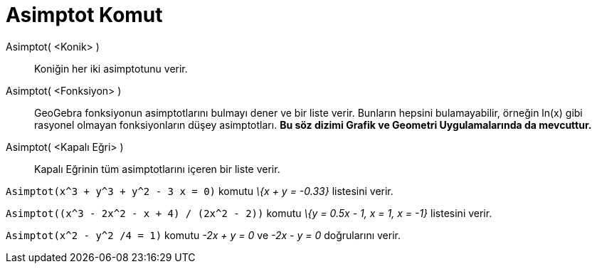 = Asimptot Komut
ifdef::env-github[:imagesdir: /tr/modules/ROOT/assets/images]

Asimptot( <Konik> )::
  Koniğin her iki asimptotunu verir.
Asimptot( <Fonksiyon> )::
  GeoGebra fonksiyonun asimptotlarını bulmayı dener ve bir liste verir. Bunların hepsini bulamayabilir, örneğin ln(x)
  gibi rasyonel olmayan fonksiyonların düşey asimptotları. *Bu söz dizimi Grafik ve Geometri Uygulamalarında da
  mevcuttur.*
Asimptot( <Kapalı Eğri> )::
  Kapalı Eğrinin tüm asimptotlarını içeren bir liste verir.

[EXAMPLE]
====

`++Asimptot(x^3 + y^3 + y^2 - 3 x = 0)++` komutu _\{x + y = -0.33}_ listesini verir.

====

[EXAMPLE]
====

`++Asimptot((x^3 - 2x^2 - x + 4) / (2x^2 - 2))++` komutu _\{y = 0.5x - 1, x = 1, x = -1}_ listesini verir.

====

[EXAMPLE]
====

`++Asimptot(x^2 - y^2 /4 = 1)++` komutu _-2x + y = 0_ ve _-2x - y = 0_ doğrularını verir.

====
